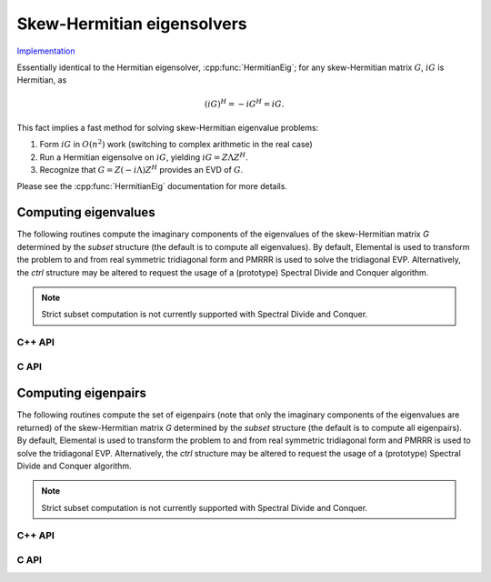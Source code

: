 Skew-Hermitian eigensolvers
===========================

`Implementation <https://github.com/elemental/Elemental/blob/master/src/lapack-like/spectral/SkewHermitianEig.cpp>`__

Essentially identical to the Hermitian eigensolver, :cpp:func:`HermitianEig`;
for any skew-Hermitian matrix :math:`G`, :math:`iG` is Hermitian, as 

.. math::

   (iG)^H = -iG^H = iG.

This fact implies a fast method for solving skew-Hermitian eigenvalue problems:

1. Form :math:`iG` in :math:`O(n^2)` work 
   (switching to complex arithmetic in the real case)
2. Run a Hermitian eigensolve on :math:`iG`, yielding :math:`iG=Z \Lambda Z^H`.
3. Recognize that :math:`G=Z (-i \Lambda) Z^H` provides an EVD of :math:`G`.

Please see the :cpp:func:`HermitianEig` documentation for more details.

Computing eigenvalues
---------------------
The following routines compute the imaginary components of the eigenvalues of 
the skew-Hermitian matrix `G` determined by the `subset` structure (the default
is to compute all eigenvalues). By default, Elemental is used to transform the 
problem to and from real symmetric tridiagonal form and PMRRR is used to solve 
the tridiagonal EVP. Alternatively, the `ctrl` structure may be altered to 
request the usage of a (prototype) Spectral Divide and Conquer algorithm.

.. note::

   Strict subset computation is not currently supported with Spectral Divide
   and Conquer.

C++ API
^^^^^^^

.. cpp:function:: void SkewHermitianEig( UpperOrLower uplo, Matrix<F>& G, Matrix<Base<F>>& w, SortType sort=ASCENDING, const HermitianEigSubset<Base<F>>& subset=HermitianEigSubset<Base<F>>(), const HermitianEigCtrl<Base<F>>& ctrl=HermitianEigCtrl<Base<F>>() )
.. cpp:function:: void SkewHermitianEig( UpperOrLower uplo, AbstractDistMatrix<F>& G, AbstractDistMatrix<Base<F>>& w, SortType sort=ASCENDING, const HermitianEigSubset<Base<F>>& subset=HermitianEigSubset<Base<F>>(), const HermitianEigCtrl<Base<F>>& ctrl=HermitianEigCtrl<Base<F>>() )

C API
^^^^^

.. c:function:: ElError ElSkewHermitianEig_s( ElUpperOrLower uplo, ElMatrix_s G, ElMatrix_s w, ElSortType sort )
.. c:function:: ElError ElSkewHermitianEig_d( ElUpperOrLower uplo, ElMatrix_d G, ElMatrix_d w, ElSortType sort )
.. c:function:: ElError ElSkewHermitianEig_c( ElUpperOrLower uplo, ElMatrix_c G, ElMatrix_s w, ElSortType sort )
.. c:function:: ElError ElSkewHermitianEig_z( ElUpperOrLower uplo, ElMatrix_z G, ElMatrix_d w, ElSortType sort )
.. c:function:: ElError ElSkewHermitianEigDist_s( ElUpperOrLower uplo, ElDistMatrix_s G, ElDistMatrix_s w, ElSortType sort )
.. c:function:: ElError ElSkewHermitianEigDist_d( ElUpperOrLower uplo, ElDistMatrix_d G, ElDistMatrix_d w, ElSortType sort )
.. c:function:: ElError ElSkewHermitianEigDist_c( ElUpperOrLower uplo, ElDistMatrix_c G, ElDistMatrix_s w, ElSortType sort )
.. c:function:: ElError ElSkewHermitianEigDist_z( ElUpperOrLower uplo, ElDistMatrix_z G, ElDistMatrix_d w, ElSortType sort )

.. c:function:: ElError ElSkewHermitianEigPartial_s( ElUpperOrLower uplo, ElMatrix_s G, ElMatrix_s w, ElSortType sort, ElHermitianEigSubset_s subset )
.. c:function:: ElError ElSkewHermitianEigPartial_d( ElUpperOrLower uplo, ElMatrix_d G, ElMatrix_d w, ElSortType sort, ElHermitianEigSubset_d subset )
.. c:function:: ElError ElSkewHermitianEigPartial_c( ElUpperOrLower uplo, ElMatrix_c G, ElMatrix_s w, ElSortType sort, ElHermitianEigSubset_s subset )
.. c:function:: ElError ElSkewHermitianEigPartial_z( ElUpperOrLower uplo, ElMatrix_z G, ElMatrix_d w, ElSortType sort, ElHermitianEigSubset_d subset )
.. c:function:: ElError ElSkewHermitianEigPartialDist_s( ElUpperOrLower uplo, ElDistMatrix_s G, ElDistMatrix_s w, ElSortType sort, ElHermitianEigSubset_s subset )
.. c:function:: ElError ElSkewHermitianEigPartialDist_d( ElUpperOrLower uplo, ElDistMatrix_d G, ElDistMatrix_d w, ElSortType sort, ElHermitianEigSubset_d subset )
.. c:function:: ElError ElSkewHermitianEigPartialDist_c( ElUpperOrLower uplo, ElDistMatrix_c G, ElDistMatrix_s w, ElSortType sort, ElHermitianEigSubset_s subset )
.. c:function:: ElError ElSkewHermitianEigPartialDist_z( ElUpperOrLower uplo, ElDistMatrix_z G, ElDistMatrix_d w, ElSortType sort, ElHermitianEigSubset_d subset )

Computing eigenpairs
--------------------
The following routines compute the set of eigenpairs (note that only the 
imaginary components of the eigenvalues are returned) of the skew-Hermitian 
matrix `G` determined by the `subset` structure (the default is to compute all 
eigenpairs). By default, Elemental is used to transform the problem to and from
real symmetric tridiagonal form and PMRRR is used to solve the tridiagonal
EVP. Alternatively, the `ctrl` structure may be altered to request the
usage of a (prototype) Spectral Divide and Conquer algorithm.

.. note::

   Strict subset computation is not currently supported with Spectral Divide
   and Conquer.

C++ API
^^^^^^^

.. cpp:function:: void SkewHermitianEig( UpperOrLower uplo, Matrix<F>& G, Matrix<Base<F>>& w, Matrix<Complex<Base<F>>>& Z, SortType sort=ASCENDING, const HermitianEigSubset<Base<F>>& subset=HermitianEigSubset<Base<F>>(), const HermitianEigCtrl<Base<F>>& ctrl=HermitianEigCtrl<Base<F>>() )
.. cpp:function:: void SkewHermitianEig( UpperOrLower uplo, AbstractDistMatrix<F>& G, AbstractDistMatrix<Base<F>>& w, AbstractDistMatrix<Complex<Base<F>>>& Z, SortType sort=ASCENDING, const HermitianEigSubset<Base<F>>& subset=HermitianEigSubset<Base<F>>(), const HermitianEigCtrl<Base<F>>& ctrl=HermitianEigCtrl<Base<F>>() )

C API
^^^^^

.. c:function:: ElError ElSkewHermitianEigPair_s( ElUpperOrLower uplo, ElMatrix_s G, ElMatrix_s w, ElMatrix_c Z, ElSortType sort )
.. c:function:: ElError ElSkewHermitianEigPair_d( ElUpperOrLower uplo, ElMatrix_d G, ElMatrix_d w, ElMatrix_z Z, ElSortType sort )
.. c:function:: ElError ElSkewHermitianEigPair_c( ElUpperOrLower uplo, ElMatrix_c G, ElMatrix_s w, ElMatrix_c Z, ElSortType sort )
.. c:function:: ElError ElSkewHermitianEigPair_z( ElUpperOrLower uplo, ElMatrix_z G, ElMatrix_d w, ElMatrix_z Z, ElSortType sort )
.. c:function:: ElError ElSkewHermitianEigPairDist_s( ElUpperOrLower uplo, ElDistMatrix_s G, ElDistMatrix_s w, ElDistMatrix_c Z, ElSortType sort )
.. c:function:: ElError ElSkewHermitianEigPairDist_d( ElUpperOrLower uplo, ElDistMatrix_d G, ElDistMatrix_d w, ElDistMatrix_z Z, ElSortType sort )
.. c:function:: ElError ElSkewHermitianEigPairDist_c( ElUpperOrLower uplo, ElDistMatrix_c G, ElDistMatrix_s w, ElDistMatrix_c Z, ElSortType sort )
.. c:function:: ElError ElSkewHermitianEigPairDist_z( ElUpperOrLower uplo, ElDistMatrix_z G, ElDistMatrix_d w, ElDistMatrix_z Z, ElSortType sort )

.. c:function:: ElError ElSkewHermitianEigPairPartial_s( ElUpperOrLower uplo, ElMatrix_s G, ElMatrix_s w, ElMatrix_c Z, ElSortType sort, ElHermitianEigSubset_s subset )
.. c:function:: ElError ElSkewHermitianEigPairPartial_d( ElUpperOrLower uplo, ElMatrix_d G, ElMatrix_d w, ElMatrix_z Z, ElSortType sort, ElHermitianEigSubset_d subset )
.. c:function:: ElError ElSkewHermitianEigPairPartial_c( ElUpperOrLower uplo, ElMatrix_c G, ElMatrix_s w, ElMatrix_c Z, ElSortType sort, ElHermitianEigSubset_s subset )
.. c:function:: ElError ElSkewHermitianEigPairPartial_z( ElUpperOrLower uplo, ElMatrix_z G, ElMatrix_d w, ElMatrix_z Z, ElSortType sort, ElHermitianEigSubset_d subset )
.. c:function:: ElError ElSkewHermitianEigPairPartialDist_s( ElUpperOrLower uplo, ElDistMatrix_s G, ElDistMatrix_s w, ElDistMatrix_c Z, ElSortType sort, ElHermitianEigSubset_s subset )
.. c:function:: ElError ElSkewHermitianEigPairPartialDist_d( ElUpperOrLower uplo, ElDistMatrix_d G, ElDistMatrix_d w, ElDistMatrix_z Z, ElSortType sort, ElHermitianEigSubset_d subset )
.. c:function:: ElError ElSkewHermitianEigPairPartialDist_c( ElUpperOrLower uplo, ElDistMatrix_c G, ElDistMatrix_s w, ElDistMatrix_c Z, ElSortType sort, ElHermitianEigSubset_s subset )
.. c:function:: ElError ElSkewHermitianEigPairPartialDist_z( ElUpperOrLower uplo, ElDistMatrix_z G, ElDistMatrix_d w, ElDistMatrix_z Z, ElSortType sort, ElHermitianEigSubset_d subset )
